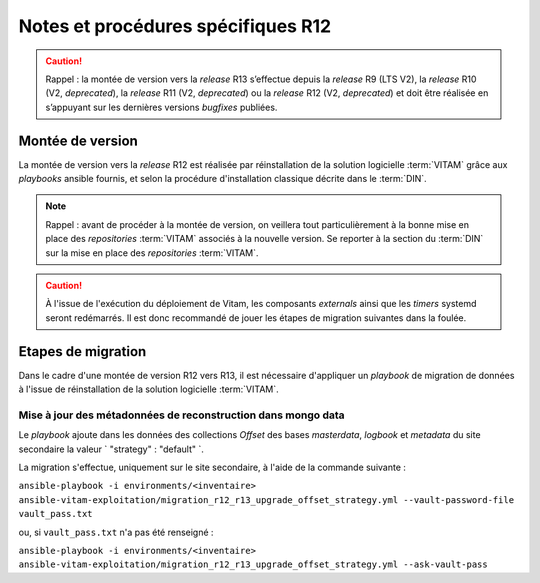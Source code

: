 Notes et procédures spécifiques R12
###################################

.. caution:: Rappel : la montée de version vers la *release* R13 s’effectue depuis la *release* R9 (LTS V2), la *release* R10 (V2, *deprecated*), la *release* R11 (V2, *deprecated*) ou la *release* R12 (V2, *deprecated*) et doit être réalisée en s’appuyant sur les dernières versions *bugfixes* publiées. 


Montée de version
=================

La montée de version vers la *release* R12 est réalisée par réinstallation de la solution logicielle :term:`VITAM` grâce aux *playbooks* ansible fournis, et selon la procédure d'installation classique décrite dans le :term:`DIN`.

.. note:: Rappel : avant de procéder à la montée de version, on veillera tout particulièrement à la bonne mise en place des *repositories* :term:`VITAM` associés à la nouvelle version. Se reporter à la section du :term:`DIN` sur la mise en place des *repositories* :term:`VITAM`.

.. caution:: À l'issue de l'exécution du déploiement de Vitam, les composants *externals* ainsi que les *timers* systemd seront redémarrés. Il est donc recommandé de jouer les étapes de migration suivantes dans la foulée.

Etapes de migration
===================

Dans le cadre d'une montée de version R12 vers R13, il est nécessaire d'appliquer un `playbook` de migration de données à l'issue de réinstallation de la solution logicielle :term:`VITAM`.

Mise à jour des métadonnées de reconstruction dans mongo data
-------------------------------------------------------------

Le `playbook` ajoute dans les données des collections `Offset` des bases `masterdata`, `logbook` et `metadata` du site secondaire la valeur ` "strategy" : "default" `.

La migration s'effectue, uniquement sur le site secondaire, à l'aide de la commande suivante :

``ansible-playbook -i environments/<inventaire> ansible-vitam-exploitation/migration_r12_r13_upgrade_offset_strategy.yml --vault-password-file vault_pass.txt``

ou, si ``vault_pass.txt`` n'a pas été renseigné :

``ansible-playbook -i environments/<inventaire> ansible-vitam-exploitation/migration_r12_r13_upgrade_offset_strategy.yml --ask-vault-pass``
